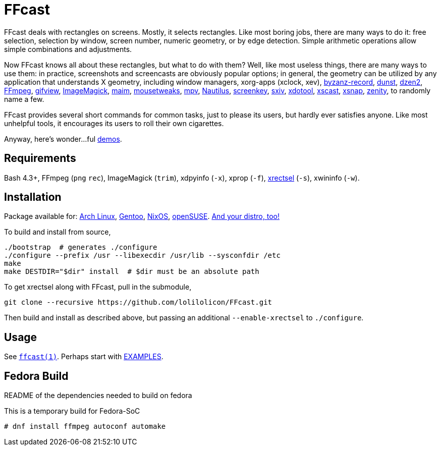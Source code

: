 FFcast
======

FFcast deals with rectangles on screens. Mostly, it selects rectangles. Like
most boring jobs, there are many ways to do it: free selection, selection by
window, screen number, numeric geometry, or by edge detection. Simple
arithmetic operations allow simple combinations and adjustments.

Now FFcast knows all about these rectangles, but what to do with them? Well,
like most useless things, there are many ways to use them: in practice,
screenshots and screencasts are obviously popular options; in general, the
geometry can be utilized by any application that understands X geometry,
including window managers, xorg-apps (xclock, xev),
https://git.gnome.org/browse/byzanz[byzanz-record],
http://www.knopwob.org/dunst/[dunst],
https://github.com/robm/dzen[dzen2],
https://ffmpeg.org[FFmpeg],
http://www.lcdf.org/gifsicle/[gifview],
https://www.imagemagick.org[ImageMagick],
https://github.com/naelstrof/maim[maim],
https://wiki.gnome.org/Projects/Mousetweaks[mousetweaks],
https://mpv.io[mpv],
https://wiki.gnome.org/Apps/Nautilus[Nautilus],
https://gitlab.com/wavexx/screenkey[screenkey],
https://github.com/muennich/sxiv[sxiv],
http://www.semicomplete.com/projects/xdotool/[xdotool],
https://github.com/KeyboardFire/xscast[xscast],
ftp://ftp.ac-grenoble.fr/ge/Xutils/[xsnap],
https://git.gnome.org/browse/zenity[zenity],
to randomly name a few.

FFcast provides several short commands for common tasks, just to please its
users, but hardly ever satisfies anyone. Like most unhelpful tools, it
encourages its users to roll their own cigarettes.

Anyway, here's wonder...ful
https://github.com/lolilolicon/FFcast/wiki/Demos[demos].

Requirements
------------

Bash 4.3+,
FFmpeg (`png` `rec`),
ImageMagick (`trim`),
xdpyinfo (`-x`),
xprop (`-f`),
https://github.com/lolilolicon/xrectsel.git[xrectsel] (`-s`),
xwininfo (`-w`).

Installation
------------

Package available for:
https://aur.archlinux.org/packages/ffcast[Arch Linux],
https://packages.gentoo.org/packages/media-video/ffcast[Gentoo],
https://nixos.org/nixos/packages.html[NixOS],
https://software.opensuse.org/package/ffcast[openSUSE].
https://github.com/lolilolicon/FFcast/issues/21[And your distro, too!]

To build and install from source,

  ./bootstrap  # generates ./configure
  ./configure --prefix /usr --libexecdir /usr/lib --sysconfdir /etc
  make
  make DESTDIR="$dir" install  # $dir must be an absolute path

To get xrectsel along with FFcast, pull in the submodule,

  git clone --recursive https://github.com/lolilolicon/FFcast.git

Then build and install as described above, but passing an additional
`--enable-xrectsel` to `./configure`.

Usage
-----

See link:doc/ffcast.1.pod[+ffcast(1)+].
Perhaps start with link:doc/ffcast.1.pod#examples[EXAMPLES].

////
vim:ts=2:sw=2:syntax=asciidoc:et:spell:spelllang=en_us:cc=80:
////

Fedora Build
------------
README of the dependencies needed to build on fedora

This is a temporary build for Fedora-SoC

```
# dnf install ffmpeg autoconf automake
```
